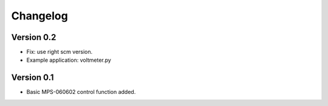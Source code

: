 =========
Changelog
=========

Version 0.2
===========

- Fix: use right scm version.
- Example application: voltmeter.py

Version 0.1
===========

- Basic MPS-060602 control function added.
